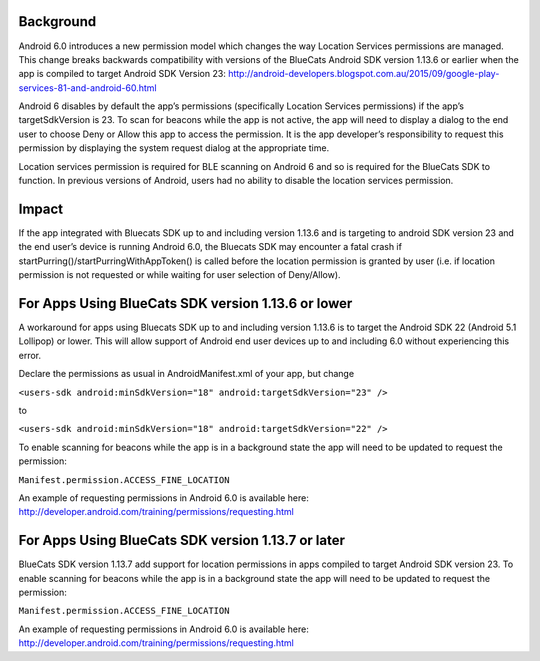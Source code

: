 Background
~~~~~~~~~~

Android 6.0 introduces a new permission model which changes the way
Location Services permissions are managed. This change breaks backwards
compatibility with versions of the BlueCats Android SDK version 1.13.6
or earlier when the app is compiled to target Android SDK Version 23:
http://android-developers.blogspot.com.au/2015/09/google-play-services-81-and-android-60.html

Android 6 disables by default the app’s permissions (specifically
Location Services permissions) if the app’s targetSdkVersion is 23. To
scan for beacons while the app is not active, the app will need to
display a dialog to the end user to choose Deny or Allow this app to
access the permission. It is the app developer’s responsibility to
request this permission by displaying the system request dialog at the
appropriate time.

Location services permission is required for BLE scanning on Android 6
and so is required for the BlueCats SDK to function. In previous
versions of Android, users had no ability to disable the location
services permission.

Impact
~~~~~~

If the app integrated with Bluecats SDK up to and including version
1.13.6 and is targeting to android SDK version 23 and the end user’s
device is running Android 6.0, the Bluecats SDK may encounter a fatal
crash if startPurring()/startPurringWithAppToken() is called before the
location permission is granted by user (i.e. if location permission is
not requested or while waiting for user selection of Deny/Allow).

For Apps Using BlueCats SDK version 1.13.6 or lower
~~~~~~~~~~~~~~~~~~~~~~~~~~~~~~~~~~~~~~~~~~~~~~~~~~~

A workaround for apps using Bluecats SDK up to and including version
1.13.6 is to target the Android SDK 22 (Android 5.1 Lollipop) or lower.
This will allow support of Android end user devices up to and including
6.0 without experiencing this error.

Declare the permissions as usual in AndroidManifest.xml of your app, but
change

``<users-sdk android:minSdkVersion="18" android:targetSdkVersion="23" />``

to

``<users-sdk android:minSdkVersion="18" android:targetSdkVersion="22" />``

To enable scanning for beacons while the app is in a background state
the app will need to be updated to request the permission:

``Manifest.permission.ACCESS_FINE_LOCATION``

An example of requesting permissions in Android 6.0 is available here:
http://developer.android.com/training/permissions/requesting.html

For Apps Using BlueCats SDK version 1.13.7 or later
~~~~~~~~~~~~~~~~~~~~~~~~~~~~~~~~~~~~~~~~~~~~~~~~~~~

BlueCats SDK version 1.13.7 add support for location permissions in apps
compiled to target Android SDK version 23. To enable scanning for
beacons while the app is in a background state the app will need to be
updated to request the permission:

``Manifest.permission.ACCESS_FINE_LOCATION``

An example of requesting permissions in Android 6.0 is available here:
http://developer.android.com/training/permissions/requesting.html

